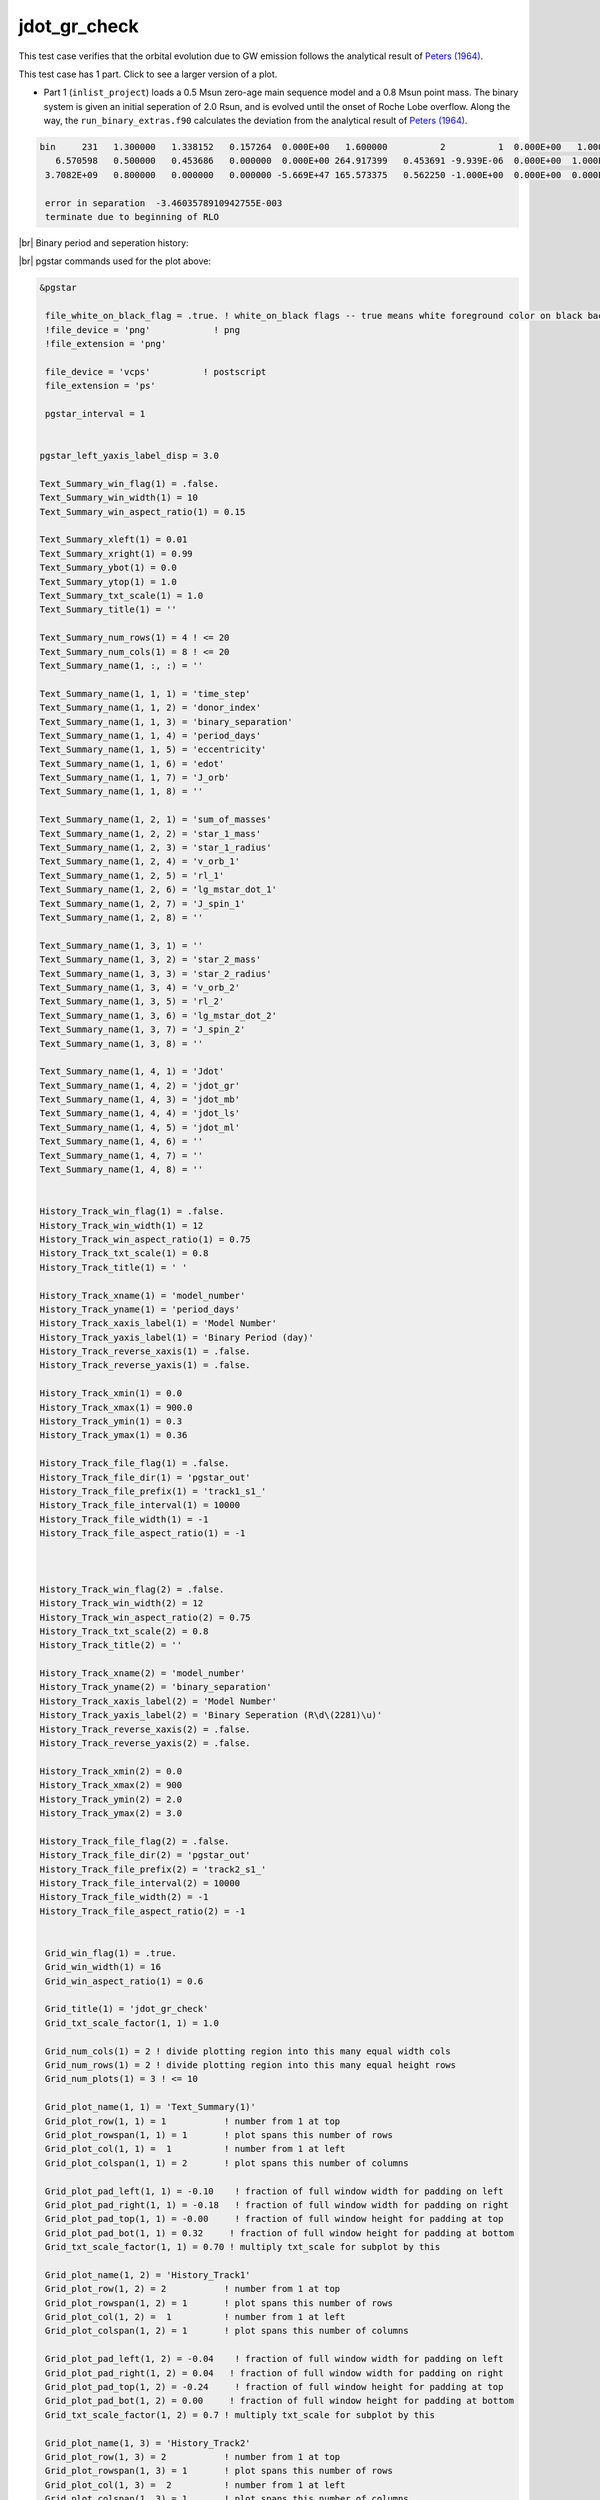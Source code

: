 .. _jdot_gr_check:

*************
jdot_gr_check
*************

This test case verifies that the orbital evolution due to GW emission follows the 
analytical result of `Peters (1964) <https://ui.adsabs.harvard.edu/abs/1964PhRv..136.1224P>`_.

This test case has 1 part. Click to see a larger version of a plot.

* Part 1 (``inlist_project``) loads a 0.5 Msun zero-age main sequence model and a 0.8 Msun point mass. The binary system is given an initial seperation of 2.0 Rsun, and is evolved until the onset of Roche Lobe overflow.  Along the way, the ``run_binary_extras.f90`` calculates the deviation from the analytical result of `Peters (1964) <https://ui.adsabs.harvard.edu/abs/1964PhRv..136.1224P>`_.

.. code-block:: console

 bin     231   1.300000   1.338152   0.157264  0.000E+00   1.600000          2          1  0.000E+00   1.000000  2.452E+51 -1.045E+34  0.000E+00
    6.570598   0.500000   0.453686   0.000000  0.000E+00 264.917399   0.453691 -9.939E-06  0.000E+00  1.000E+99  0.000E+00 -1.045E+34  0.000E+00
  3.7082E+09   0.800000   0.000000   0.000000 -5.669E+47 165.573375   0.562250 -1.000E+00  0.000E+00  0.000E+00  0.000E+00  0.000E+00          1

  error in separation  -3.4603578910942755E-003
  terminate due to beginning of RLO


|br|
Binary period and seperation history:

.. image:: ../../../binary/test_suite/jdot_gr_check/docs/grid_000232.svg
   :width: 100%


|br|
pgstar commands used for the plot above:

.. code-block:: console

 &pgstar

  file_white_on_black_flag = .true. ! white_on_black flags -- true means white foreground color on black background
  !file_device = 'png'            ! png
  !file_extension = 'png'

  file_device = 'vcps'          ! postscript
  file_extension = 'ps'

  pgstar_interval = 1


 pgstar_left_yaxis_label_disp = 3.0

 Text_Summary_win_flag(1) = .false.
 Text_Summary_win_width(1) = 10
 Text_Summary_win_aspect_ratio(1) = 0.15

 Text_Summary_xleft(1) = 0.01
 Text_Summary_xright(1) = 0.99
 Text_Summary_ybot(1) = 0.0
 Text_Summary_ytop(1) = 1.0
 Text_Summary_txt_scale(1) = 1.0
 Text_Summary_title(1) = ''

 Text_Summary_num_rows(1) = 4 ! <= 20
 Text_Summary_num_cols(1) = 8 ! <= 20
 Text_Summary_name(1, :, :) = ''

 Text_Summary_name(1, 1, 1) = 'time_step'
 Text_Summary_name(1, 1, 2) = 'donor_index'
 Text_Summary_name(1, 1, 3) = 'binary_separation'
 Text_Summary_name(1, 1, 4) = 'period_days'
 Text_Summary_name(1, 1, 5) = 'eccentricity'
 Text_Summary_name(1, 1, 6) = 'edot'
 Text_Summary_name(1, 1, 7) = 'J_orb'
 Text_Summary_name(1, 1, 8) = ''

 Text_Summary_name(1, 2, 1) = 'sum_of_masses'
 Text_Summary_name(1, 2, 2) = 'star_1_mass'
 Text_Summary_name(1, 2, 3) = 'star_1_radius'
 Text_Summary_name(1, 2, 4) = 'v_orb_1'
 Text_Summary_name(1, 2, 5) = 'rl_1'
 Text_Summary_name(1, 2, 6) = 'lg_mstar_dot_1'
 Text_Summary_name(1, 2, 7) = 'J_spin_1'
 Text_Summary_name(1, 2, 8) = ''

 Text_Summary_name(1, 3, 1) = ''
 Text_Summary_name(1, 3, 2) = 'star_2_mass'
 Text_Summary_name(1, 3, 3) = 'star_2_radius'
 Text_Summary_name(1, 3, 4) = 'v_orb_2'
 Text_Summary_name(1, 3, 5) = 'rl_2'
 Text_Summary_name(1, 3, 6) = 'lg_mstar_dot_2'
 Text_Summary_name(1, 3, 7) = 'J_spin_2'
 Text_Summary_name(1, 3, 8) = ''

 Text_Summary_name(1, 4, 1) = 'Jdot'
 Text_Summary_name(1, 4, 2) = 'jdot_gr'
 Text_Summary_name(1, 4, 3) = 'jdot_mb'
 Text_Summary_name(1, 4, 4) = 'jdot_ls'
 Text_Summary_name(1, 4, 5) = 'jdot_ml'
 Text_Summary_name(1, 4, 6) = ''
 Text_Summary_name(1, 4, 7) = ''
 Text_Summary_name(1, 4, 8) = ''


 History_Track_win_flag(1) = .false.
 History_Track_win_width(1) = 12
 History_Track_win_aspect_ratio(1) = 0.75
 History_Track_txt_scale(1) = 0.8
 History_Track_title(1) = ' '

 History_Track_xname(1) = 'model_number'
 History_Track_yname(1) = 'period_days'
 History_Track_xaxis_label(1) = 'Model Number'
 History_Track_yaxis_label(1) = 'Binary Period (day)'
 History_Track_reverse_xaxis(1) = .false.
 History_Track_reverse_yaxis(1) = .false.

 History_Track_xmin(1) = 0.0
 History_Track_xmax(1) = 900.0
 History_Track_ymin(1) = 0.3
 History_Track_ymax(1) = 0.36

 History_Track_file_flag(1) = .false.
 History_Track_file_dir(1) = 'pgstar_out'
 History_Track_file_prefix(1) = 'track1_s1_'
 History_Track_file_interval(1) = 10000
 History_Track_file_width(1) = -1
 History_Track_file_aspect_ratio(1) = -1



 History_Track_win_flag(2) = .false.
 History_Track_win_width(2) = 12
 History_Track_win_aspect_ratio(2) = 0.75
 History_Track_txt_scale(2) = 0.8
 History_Track_title(2) = ''

 History_Track_xname(2) = 'model_number'
 History_Track_yname(2) = 'binary_separation'
 History_Track_xaxis_label(2) = 'Model Number'
 History_Track_yaxis_label(2) = 'Binary Seperation (R\d\(2281)\u)'
 History_Track_reverse_xaxis(2) = .false.
 History_Track_reverse_yaxis(2) = .false.

 History_Track_xmin(2) = 0.0
 History_Track_xmax(2) = 900
 History_Track_ymin(2) = 2.0
 History_Track_ymax(2) = 3.0

 History_Track_file_flag(2) = .false.
 History_Track_file_dir(2) = 'pgstar_out'
 History_Track_file_prefix(2) = 'track2_s1_'
 History_Track_file_interval(2) = 10000
 History_Track_file_width(2) = -1
 History_Track_file_aspect_ratio(2) = -1


  Grid_win_flag(1) = .true.
  Grid_win_width(1) = 16
  Grid_win_aspect_ratio(1) = 0.6

  Grid_title(1) = 'jdot_gr_check'
  Grid_txt_scale_factor(1, 1) = 1.0

  Grid_num_cols(1) = 2 ! divide plotting region into this many equal width cols
  Grid_num_rows(1) = 2 ! divide plotting region into this many equal height rows
  Grid_num_plots(1) = 3 ! <= 10

  Grid_plot_name(1, 1) = 'Text_Summary(1)'
  Grid_plot_row(1, 1) = 1           ! number from 1 at top
  Grid_plot_rowspan(1, 1) = 1       ! plot spans this number of rows
  Grid_plot_col(1, 1) =  1          ! number from 1 at left
  Grid_plot_colspan(1, 1) = 2       ! plot spans this number of columns

  Grid_plot_pad_left(1, 1) = -0.10    ! fraction of full window width for padding on left
  Grid_plot_pad_right(1, 1) = -0.18   ! fraction of full window width for padding on right
  Grid_plot_pad_top(1, 1) = -0.00     ! fraction of full window height for padding at top
  Grid_plot_pad_bot(1, 1) = 0.32     ! fraction of full window height for padding at bottom
  Grid_txt_scale_factor(1, 1) = 0.70 ! multiply txt_scale for subplot by this

  Grid_plot_name(1, 2) = 'History_Track1'
  Grid_plot_row(1, 2) = 2           ! number from 1 at top
  Grid_plot_rowspan(1, 2) = 1       ! plot spans this number of rows
  Grid_plot_col(1, 2) =  1          ! number from 1 at left
  Grid_plot_colspan(1, 2) = 1       ! plot spans this number of columns

  Grid_plot_pad_left(1, 2) = -0.04    ! fraction of full window width for padding on left
  Grid_plot_pad_right(1, 2) = 0.04   ! fraction of full window width for padding on right
  Grid_plot_pad_top(1, 2) = -0.24     ! fraction of full window height for padding at top
  Grid_plot_pad_bot(1, 2) = 0.00     ! fraction of full window height for padding at bottom
  Grid_txt_scale_factor(1, 2) = 0.7 ! multiply txt_scale for subplot by this

  Grid_plot_name(1, 3) = 'History_Track2'
  Grid_plot_row(1, 3) = 2           ! number from 1 at top
  Grid_plot_rowspan(1, 3) = 1       ! plot spans this number of rows
  Grid_plot_col(1, 3) =  2          ! number from 1 at left
  Grid_plot_colspan(1, 3) = 1       ! plot spans this number of columns

  Grid_plot_pad_left(1, 3) = 0.04    ! fraction of full window width for padding on left
  Grid_plot_pad_right(1, 3) = -0.04   ! fraction of full window width for padding on right
  Grid_plot_pad_top(1, 3) = -0.24     ! fraction of full window height for padding at top
  Grid_plot_pad_bot(1, 3) = 0.00     ! fraction of full window height for padding at bottom
  Grid_txt_scale_factor(1, 3) = 0.7 ! multiply txt_scale for subplot by this

 Grid_file_flag(1) = .true.
 Grid_file_dir(1) = 'pgstar_out'
 Grid_file_prefix(1) = 'grid_'
 Grid_file_interval(1) = 10000
 Grid_file_width(1) = -1
 Grid_file_aspect_ratio(1) = -1
 / ! end of pgstar namelist

Last-Updated: 12Jul2021 (MESA 094ff71) by fxt.


.. # define a hard line break for HTML
.. |br| raw:: html

      <br>

